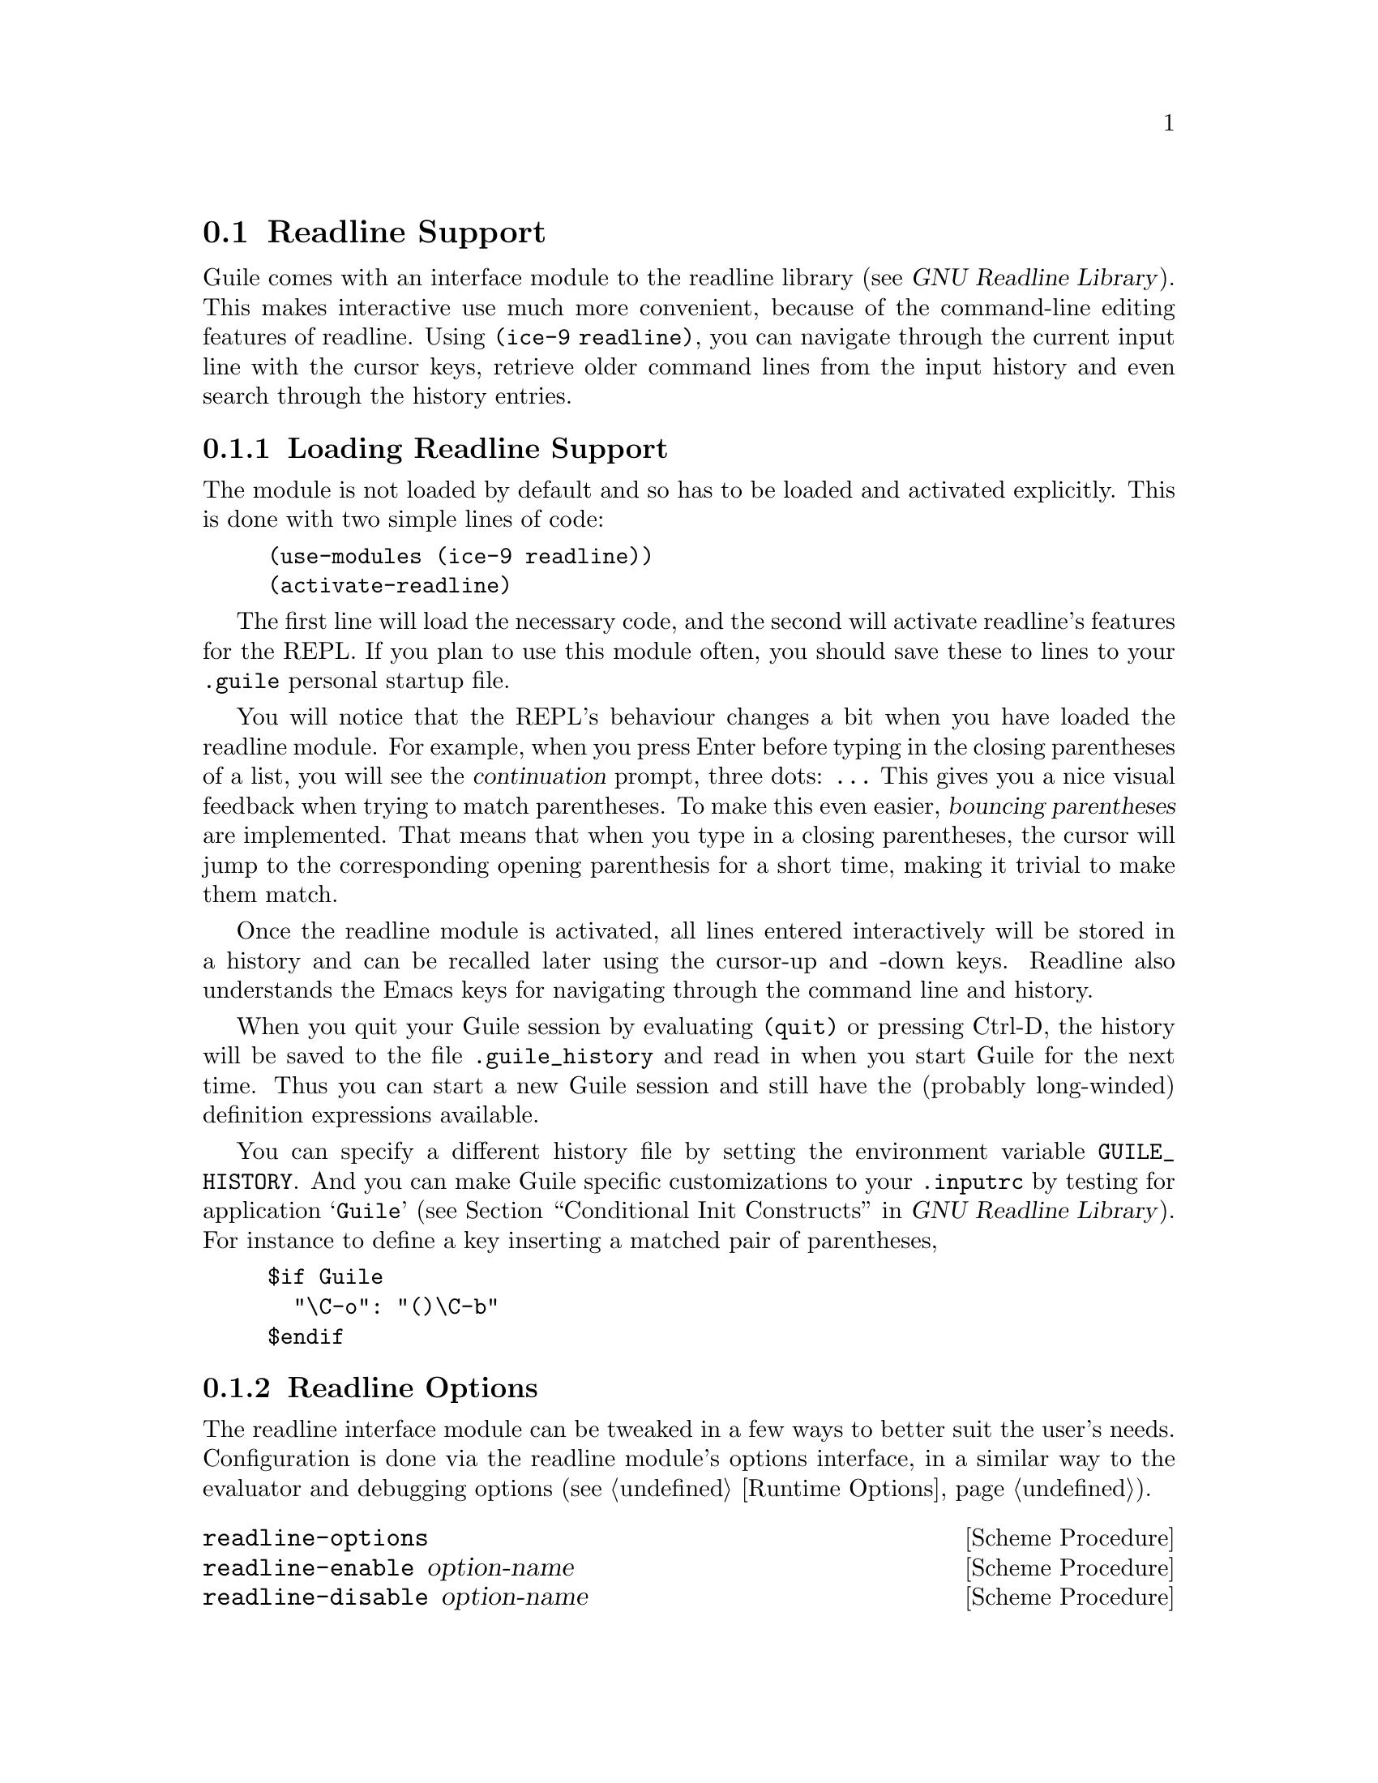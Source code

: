 @c -*-texinfo-*-
@c This is part of the GNU Guile Reference Manual.
@c Copyright (C)  1996, 1997, 2000, 2001, 2002, 2003, 2004, 2010, 2011
@c   Free Software Foundation, Inc.
@c See the file guile.texi for copying conditions.

@node Readline Support
@section Readline Support

@c FIXME::martin: Review me!

@cindex readline
@cindex command line history
Guile comes with an interface module to the readline library
(@pxref{Top,,, readline, GNU Readline Library}).  This
makes interactive use much more convenient, because of the command-line
editing features of readline.  Using @code{(ice-9 readline)}, you can
navigate through the current input line with the cursor keys, retrieve
older command lines from the input history and even search through the
history entries.

@menu
* Loading Readline Support::    How to load readline support into Guile.
* Readline Options::            How to modify readline's behaviour.
* Readline Functions::          Programming with readline.
@end menu


@node Loading Readline Support
@subsection Loading Readline Support

The module is not loaded by default and so has to be loaded and
activated explicitly.  This is done with two simple lines of code:

@lisp
(use-modules (ice-9 readline))
(activate-readline)
@end lisp

@c FIXME::martin: Review me!

The first line will load the necessary code, and the second will
activate readline's features for the REPL.  If you plan to use this
module often, you should save these to lines to your @file{.guile}
personal startup file.

You will notice that the REPL's behaviour changes a bit when you have
loaded the readline module.  For example, when you press Enter before
typing in the closing parentheses of a list, you will see the
@dfn{continuation} prompt, three dots: @code{...}  This gives you a nice
visual feedback when trying to match parentheses.  To make this even
easier, @dfn{bouncing parentheses} are implemented.  That means that
when you type in a closing parentheses, the cursor will jump to the
corresponding opening parenthesis for a short time, making it trivial to make
them match.

Once the readline module is activated, all lines entered interactively
will be stored in a history and can be recalled later using the
cursor-up and -down keys.  Readline also understands the Emacs keys for
navigating through the command line and history.

@cindex @file{.guile_history}
When you quit your Guile session by evaluating @code{(quit)} or pressing
Ctrl-D, the history will be saved to the file @file{.guile_history} and
read in when you start Guile for the next time.  Thus you can start a
new Guile session and still have the (probably long-winded) definition
expressions available.

@cindex @env{GUILE_HISTORY}
@cindex @file{.inputrc}
You can specify a different history file by setting the environment
variable @env{GUILE_HISTORY}.  And you can make Guile specific
customizations to your @file{.inputrc} by testing for application
@samp{Guile} (@pxref{Conditional Init Constructs,,, readline, GNU
Readline Library}).  For instance to define a key inserting a matched
pair of parentheses,

@example
$if Guile
  "\C-o": "()\C-b"
$endif
@end example

@node Readline Options
@subsection Readline Options

@cindex readline options
The readline interface module can be tweaked in a few ways to better
suit the user's needs.  Configuration is done via the readline module's
options interface, in a similar way to the evaluator and debugging
options (@pxref{Runtime Options}).

@deffn {Scheme Procedure} readline-options
@deffnx {Scheme Procedure} readline-enable option-name
@deffnx {Scheme Procedure} readline-disable option-name
@deffnx {Scheme Syntax} readline-set! option-name value
Accessors for the readline options.  Note that unlike the enable/disable
procedures, @code{readline-set!} is syntax, which expects an unquoted
option name.
@end deffn

Here is the list of readline options generated by typing
@code{(readline-options 'help)} in Guile.  You can also see the
default values.

@smalllisp
history-file    yes     Use history file.
history-length  200     History length.
bounce-parens   500     Time (ms) to show matching opening parenthesis
                        (0 = off).
@end smalllisp

The readline options interface can only be used @emph{after} loading
the readline module, because it is defined in that module.

@node Readline Functions
@subsection Readline Functions

The following functions are provided by

@example
(use-modules (ice-9 readline))
@end example

There are two ways to use readline from Scheme code, either make calls
to @code{readline} directly to get line by line input, or use the
readline port below with all the usual reading functions.

@defun readline [prompt]
Read a line of input from the user and return it as a string (without
a newline at the end).  @var{prompt} is the prompt to show, or the
default is the string set in @code{set-readline-prompt!} below.

@example
(readline "Type something: ") @result{} "hello"
@end example
@end defun

@defun set-readline-input-port! port
@defunx set-readline-output-port! port
Set the input and output port the readline function should read from
and write to.  @var{port} must be a file port (@pxref{File Ports}),
and should usually be a terminal.

The default is the @code{current-input-port} and
@code{current-output-port} (@pxref{Default Ports}) when @code{(ice-9
readline)} loads, which in an interactive user session means the Unix
``standard input'' and ``standard output''.
@end defun

@subsubsection Readline Port

@defun readline-port
Return a buffered input port (@pxref{Buffered Input}) which calls the
@code{readline} function above to get input.  This port can be used
with all the usual reading functions (@code{read}, @code{read-char},
etc), and the user gets the interactive editing features of readline.

There's only a single readline port created.  @code{readline-port}
creates it when first called, and on subsequent calls just returns
what it previously made.
@end defun

@defun activate-readline
If the @code{current-input-port} is a terminal (@pxref{Terminals and
Ptys,, @code{isatty?}}) then enable readline for all reading from
@code{current-input-port} (@pxref{Default Ports}) and enable readline
features in the interactive REPL (@pxref{The REPL}).

@example
(activate-readline)
(read-char)
@end example

@code{activate-readline} enables readline on @code{current-input-port}
simply by a @code{set-current-input-port} to the @code{readline-port}
above.  An application can do that directly if the extra REPL features
that @code{activate-readline} adds are not wanted.
@end defun

@defun set-readline-prompt! prompt1 [prompt2]
Set the prompt string to print when reading input.  This is used when
reading through @code{readline-port}, and is also the default prompt
for the @code{readline} function above.

@var{prompt1} is the initial prompt shown.  If a user might enter an
expression across multiple lines, then @var{prompt2} is a different
prompt to show further input required.  In the Guile REPL for instance
this is an ellipsis (@samp{...}).

See @code{set-buffered-input-continuation?!} (@pxref{Buffered Input})
for an application to indicate the boundaries of logical expressions
(assuming of course an application has such a notion).
@end defun

@subsubsection Completion

@defun with-readline-completion-function completer thunk
Call @code{(@var{thunk})} with @var{completer} as the readline tab
completion function to be used in any readline calls within that
@var{thunk}.  @var{completer} can be @code{#f} for no completion.

@var{completer} will be called as @code{(@var{completer} text state)},
as described in (@pxref{How Completing Works,,, readline, GNU Readline
Library}).  @var{text} is a partial word to be completed, and each
@var{completer} call should return a possible completion string or
@code{#f} when no more.  @var{state} is @code{#f} for the first call
asking about a new @var{text} then @code{#t} while getting further
completions of that @var{text}.

Here's an example @var{completer} for user login names from the
password file (@pxref{User Information}), much like readline's own
@code{rl_username_completion_function},

@example
(define (username-completer-function text state)
  (if (not state)
      (setpwent))  ;; new, go to start of database
  (let more ((pw (getpwent)))
    (if pw
        (if (string-prefix? text (passwd:name pw))
            (passwd:name pw)     ;; this name matches, return it
            (more (getpwent)))   ;; doesn't match, look at next
        (begin
          ;; end of database, close it and return #f
          (endpwent)
          #f))))
@end example
@end defun

@defun apropos-completion-function text state
A completion function offering completions for Guile functions and
variables (all @code{define}s).  This is the default completion
function.
@c
@c  FIXME: Cross reference the ``apropos'' stuff when it's documented.
@c
@end defun

@defun filename-completion-function text state
A completion function offering filename completions.  This is
readline's @code{rl_filename_completion_function} (@pxref{Completion
Functions,,, readline, GNU Readline Library}).
@end defun

@defun make-completion-function string-list
Return a completion function which offers completions from the
possibilities in @var{string-list}.  Matching is case-sensitive.
@end defun


@c Local Variables:
@c TeX-master: "guile.texi"
@c End:
